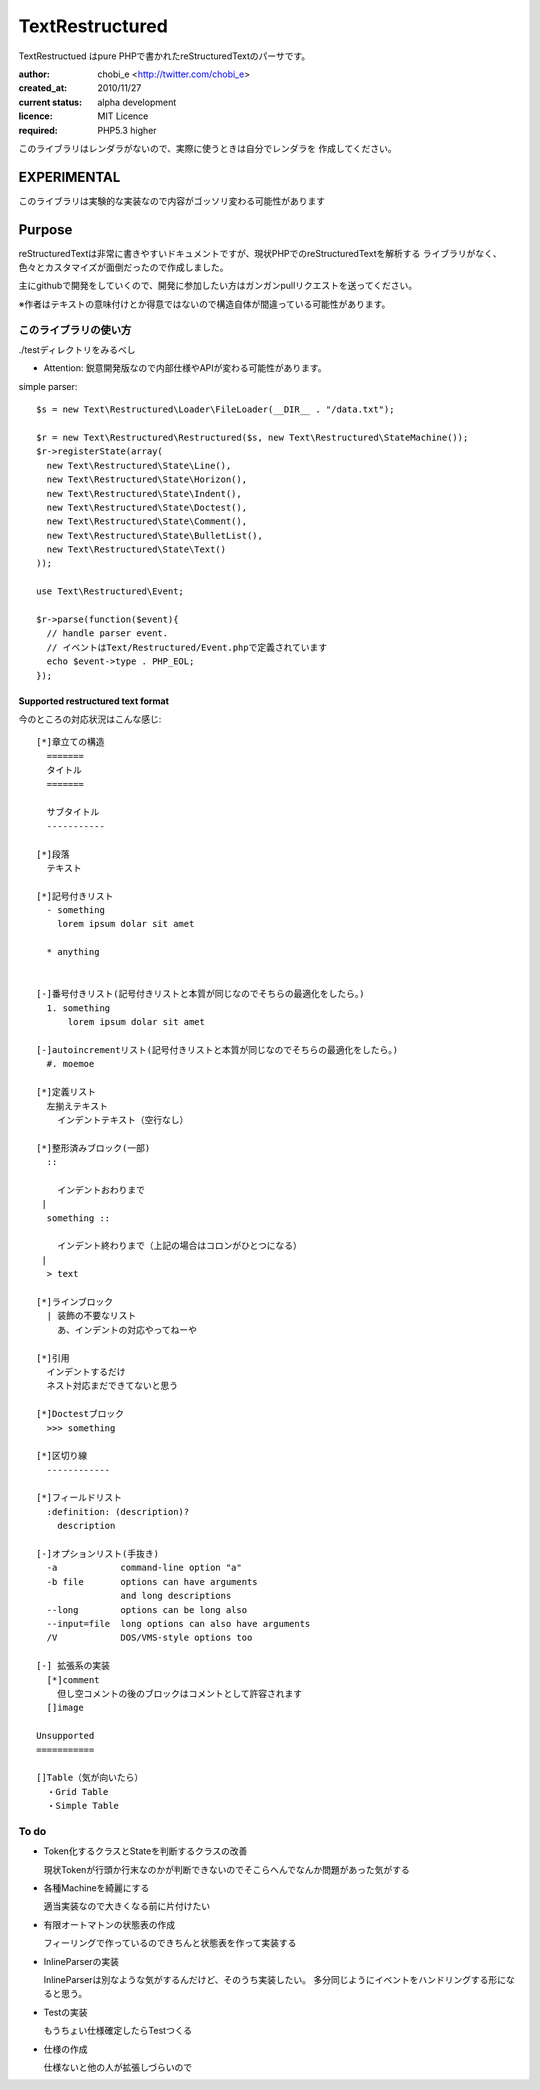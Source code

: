 Text\Restructured
=================

Text\Restructued はpure PHPで書かれたreStructuredTextのパーサです。

:author: chobi_e <http://twitter.com/chobi_e>
:created_at: 2010/11/27
:current status: alpha development
:licence: MIT Licence
:required: PHP5.3 higher

このライブラリはレンダラがないので、実際に使うときは自分でレンダラを
作成してください。

EXPERIMENTAL
+++++++++++++++++++++++++

このライブラリは実験的な実装なので内容がゴッソリ変わる可能性があります


Purpose
+++++++++++++++++++++++++

reStructuredTextは非常に書きやすいドキュメントですが、現状PHPでのreStructuredTextを解析する
ライブラリがなく、色々とカスタマイズが面倒だったので作成しました。

主にgithubで開発をしていくので、開発に参加したい方はガンガンpullリクエストを送ってください。


※作者はテキストの意味付けとか得意ではないので構造自体が間違っている可能性があります。

このライブラリの使い方
---------------------

./testディレクトリをみるべし

* Attention:  鋭意開発版なので内部仕様やAPIが変わる可能性があります。

simple parser::

  $s = new Text\Restructured\Loader\FileLoader(__DIR__ . "/data.txt");

  $r = new Text\Restructured\Restructured($s, new Text\Restructured\StateMachine());
  $r->registerState(array(
    new Text\Restructured\State\Line(),
    new Text\Restructured\State\Horizon(),
    new Text\Restructured\State\Indent(),
    new Text\Restructured\State\Doctest(),
    new Text\Restructured\State\Comment(),
    new Text\Restructured\State\BulletList(),
    new Text\Restructured\State\Text()
  ));

  use Text\Restructured\Event;

  $r->parse(function($event){
    // handle parser event.
    // イベントはText/Restructured/Event.phpで定義されています
    echo $event->type . PHP_EOL;
  });

Supported restructured text format
~~~~~~~~~~~~~~~~~~~~~~~~~~~~~~~~~~~~

今のところの対応状況はこんな感じ::


  [*]章立ての構造
    =======
    タイトル
    =======
    
    サブタイトル
    -----------
    
  [*]段落
    テキスト

  [*]記号付きリスト
    - something
      lorem ipsum dolar sit amet

    * anything

  
  [-]番号付きリスト(記号付きリストと本質が同じなのでそちらの最適化をしたら。)
    1. something
        lorem ipsum dolar sit amet

  [-]autoincrementリスト(記号付きリストと本質が同じなのでそちらの最適化をしたら。)
    #. moemoe
    
  [*]定義リスト
    左揃えテキスト
      インデントテキスト（空行なし）

  [*]整形済みブロック(一部)
    ::
    
      インデントおわりまで
   |
    something ::
    
      インデント終わりまで（上記の場合はコロンがひとつになる）
   |
    > text

  [*]ラインブロック
    | 装飾の不要なリスト
      あ、インデントの対応やってねーや

  [*]引用
    インデントするだけ
    ネスト対応まだできてないと思う

  [*]Doctestブロック
    >>> something
  
  [*]区切り線
    ------------

  [*]フィールドリスト
    :definition: (description)?
      description

  [-]オプションリスト(手抜き)
    -a            command-line option "a"
    -b file       options can have arguments
                  and long descriptions
    --long        options can be long also
    --input=file  long options can also have arguments
    /V            DOS/VMS-style options too

  [-] 拡張系の実装
    [*]comment
      但し空コメントの後のブロックはコメントとして許容されます
    []image

  Unsupported
  ===========

  []Table（気が向いたら）
    ・Grid Table
    ・Simple Table


To do
----------------------

- Token化するクラスとStateを判断するクラスの改善

  現状Tokenが行頭か行末なのかが判断できないのでそこらへんでなんか問題があった気がする

- 各種Machineを綺麗にする

  適当実装なので大きくなる前に片付けたい

- 有限オートマトンの状態表の作成

  フィーリングで作っているのできちんと状態表を作って実装する

- InlineParserの実装

  InlineParserは別なような気がするんだけど、そのうち実装したい。
  多分同じようにイベントをハンドリングする形になると思う。

- Testの実装

  もうちょい仕様確定したらTestつくる

- 仕様の作成

  仕様ないと他の人が拡張しづらいので